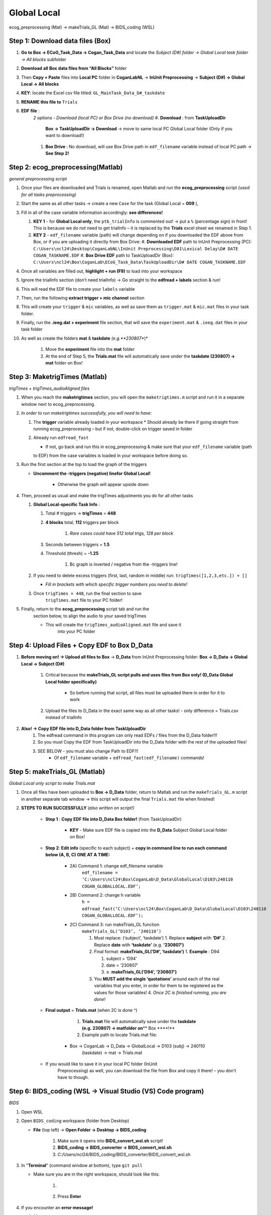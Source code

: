 Global Local
============

ecog_preprocessing (Mat) → makeTrials_GL (Mat) → BIDS_coding (WSL)

Step 1: Download data files (Box)
---------------------------------

#. **Go to Box → ECoG_Task_Data → Cogan_Task_Data** and locate the
   *Subject (D#) folder → Global Local task folder → All blocks*
   subfolder
#. **Download** **all** **Box** **data files from “All Blocks”** folder
#. Then **Copy + Paste** files into **Local PC** folder in
   **CoganLabNL** → **InUnit Preprocessing** → **Subject (D#) → Global
   Local → All blocks**
#. **KEY**: locate the Excel csv file titled:
   ``GL_MainTask_Data_D#_taskdate``
#. **RENAME this file to** ``Trials``
#. **EDF file** :
    *2 options - Download (local PC) or Box Drive (no download)*
    #. **Download** : from **TaskUploadDir**
        **Box → TaskUploadDir → Download** → move to same local PC Global Local folder (Only if you want to download!)

    #. **Box Drive** : No download, will use Box Drive path in ``edf_filename``
       variable instead of local PC path → **See Step 2!**

Step 2: ecog_preprocessing(Matlab)
----------------------------------
*general preprocessing script*

#.  Once your files are downloaded and Trials is renamed, open Matlab
    and run the **ecog_preprocessing** script *(used for all tasks preprocessing)*
#.  Start the same as all other tasks → create a new ``Case`` for the
    task (Global Local = **009** ),
#.  Fill in all of the case variable information accordingly: **see differences!**

    #.  **KEY 1** - for **Global Local only**,
        the ``ptb_trialInfo`` is commented out! → put a ``%``
        (percentage sign) in front! This is because we do not need
        to get trialInfo – it is replaced by the **Trials** excel sheet we
        renamed in Step 1.
    #.  **KEY 2** - ``edf_filename`` variable (path) will
        change depending on if you downloaded the EDF above from Box, or if
        you are uploading it directly from Box Drive:
        #. **Downloaded EDF** path to InUnit Preprocessing (PC): ``C:\Users\ncl24\Desktop\CoganLabNL\InUnit Preprocessing\D81\Lexical Delay\D# DATE COGAN_TASKNAME.EDF``
        #. **Box Drive EDF** path to TaskUploadDir (Box): ``C:\Users\ncl24\Box\CoganLab\ECoG_Task_Data\TaskUploadDir\D# DATE COGAN_TASKNAME.EDF``

#.  Once all variables are filled out, **highlight + run (F9)** to load
    into your workspace
#.  Ignore the trialInfo section (don’t need trialInfo) → Go straight to
    the **edfread + labels** section & run!
#.  This will read the EDF file to create your ``labels`` variable
#.  Then, run the following **extract trigger + mic channel** section
#.  This will create your ``trigger`` & ``mic`` variables, as well as
    save them as ``trigger.mat`` & ``mic.mat`` files in your task
    folder.
#.  Finally, run the **.ieeg.dat + experiment** file section, that will
    save the ``experiment.mat`` & ``.ieeg.dat`` files in your task
    folder
#. As well as create the folders **mat** & **taskdate** *(e.g.**230807**)*

    #. Move the **experiment** file into the **mat** folder
    #. At the end of Step 5, the **Trials.mat** file will automatically save under the **taskdate (230807) → mat** folder on Box!

Step 3: MaketrigTimes (Matlab)
-------------------------------
*trigTimes + trigTimes_audioAligned files*

#.  When you reach the **maketrigtimes** section, you will open the
    ``maketrigtimes.m`` script and run it in a separate window next to
    ecog_preprocessing.
#.  *In order to run maketrigtimes successfully, you will need to have*:

    #.  The **trigger** variable already loaded in your workspace
        * Should already be there if going straight from running ecog_preprocessing –
        but if not, double-click on trigger saved in folder
    #.  Already run ``edfread_fast``

        * If not, go back and run this in ecog_preprocessing & make sure that your ``edf_filename`` variable (path
        to EDF) from the case variables is loaded in your workspace before
        doing so.
#.  Run the first section at the top to load the graph of the triggers

    * **Uncomment the -triggers (negative) linefor Global Local!**

        * Otherwise the graph will appear upside down
#.  Then, proceed as usual and make the trigTimes adjustments you do for
    all other tasks

    #.  **Global Local-specific Task Info** :

        #. Total # triggers → **trigTimes** = **448**
        #. **4 blocks** total, **112** triggers per block

            #. *Rare cases could have 512 total trigs, 128 per block*

        #. Seconds between triggers = **1.5**
        #. Threshold (thresh) = **-1.25**

            #. Bc graph is inverted / negative from the -triggers line!

    #.  If you need to delete excess triggers (first, last, random in
        middle) run: ``trigTimes([1,2,3,etc.]) = []``

        * *Fill in brackets with which specific trigger numbers you need to delete!*
    #. Once ``trigTimes = 448``, run the final section to save
        ``trigTimes.mat`` file to your PC folder!
#. Finally, return to the **ecog_preprocessing** script tab and run the
    section below, to align the audio to your saved trigTimes

    * This will create the ``trigTimes_audioAligned.mat`` file and save it
        into your PC folder

Step 4: Upload Files + Copy EDF to Box D_Data
---------------------------------------------

#. **Before moving on! → Upload all files to Box** → **D_Data** from InUnit Preprocessing folder: **Box → D_Data → Global Local → Subject (D#)**

    #. Critical because the **makeTrials_GL script pulls and uses files from Box only! (D_Data Global Local folder specifically)**

        * So before running that script, all files must be uploaded there in order for it to work
    #. Upload the files to D_Data in the exact same way as all other tasks! - only difference = Trials.csv instead of trialInfo
#. **Also! → Copy EDF file into D_Data folder from TaskUploadDir**
    #. The edfread command in this program can only read EDFs / files from
       the D_Data folder!!!
    #. So you must Copy the EDF from TaskUploadDir into the D_Data folder
       with the rest of the uploaded files!
    #. SEE BELOW - you must also change Path to EDF!!!
        * Of ``edf_filename`` variable + ``edfread_fast(edf_filename)`` commands!

Step 5: makeTrials_GL (Matlab)
------------------------------
*Global Local only script to make Trials.mat*

#. Once all files have been uploaded to **Box → D_Data** folder, return
   to Matlab and run the ``makeTrials_GL.m`` script in another separate
   tab window → this script will output the final ``Trials.mat`` file
   when finished!
#. **STEPS TO RUN SUCCESSFULLY** *(also written on script!)*

    * **Step 1** : **Copy EDF file into D_Data Box folder!** (from TaskUploadDir)

        * **KEY** - Make sure EDF file is copied into the **D_Data** Subject Global Local folder on Box!
    * **Step 2**: **Edit info** (specific to each subject) + **copy in command line to run each command below (A, B, C) ONE AT A TIME:**

        * 2A) Command 1: change edf_filename variable
            ``edf_filename = ‘C:\Users\ncl24\Box\CoganLab\D_Data\GlobalLocal\D103\240110 COGAN_GLOBALLOCAL.EDF’;``

        * 2B) Command 2:  change h variable
            ``h = edfread_fast(‘C:\Users\ncl24\Box\CoganLab\D_Data\GlobalLocal\D103\240110 COGAN_GLOBALLOCAL.EDF’);``

        * 2C) Command 3: run makeTrials_GL function
            ``makeTrials_GL(‘D103’, ‘240110’)``

            #. Must replace: (‘subject’, ‘taskdate’) 1. Replace **subject** with
               **‘D#’** 2. Replace **date** with **‘taskdate’**
               (e.g. **‘230807’)**
            #. Final format: **makeTrials_GL(‘D#’, ‘taskdate’)** 1. **Example** :
               D94

               #. subject = ‘D94’
               #. date = ‘230807’
               #. **=** :**makeTrials_GL(‘D94’, ‘230807’)**

            #. You **MUST add the single ‘quotations’** around each of the real
               variables that you enter, in order for them to be registered as
               the values for those variables! 4. *Once 2C is finished running,
               you are done!*

    * **Final output** = **Trials.mat** (when 2C is done ^)

        #. **Trials.mat** file will automatically save under the **taskdate (e.g. 230807) → matfolder on**\ \*\* Box \****!*\*
        #. Example path to locate Trials.mat file:

       * Box -> CoganLab -> D_Data -> GlobalLocal -> D103 (subj) -> 240110
          (taskdate) -> mat -> Trials.mat

    * If you would like to save it in your local PC folder (InUnit
       Preprocessing) as well, you can download the file from Box and copy
       it there! – you don’t have to though.

Step 6: BIDS_coding (WSL → Visual Studio (VS) Code program)
----------------------------------------------------------
*BIDS*

#.  Open WSL

#.  Open ``BIDS_coding`` workspace (folder from Desktop)

    * **File** (top left) → **Open Folder → Desktop → BIDS_coding**

        #. Make sure it opens into **BIDS_convert_wsl.sh** script!

        #. **BIDS_coding → BIDS_converter → BIDS_convert_wsl.sh**

        #. C:/Users/ncl24/BIDS_coding/BIDS_converter/BIDS_convert_wsl.sh

#.  In "**Terminal**" (command window at bottom), type ``git pull``

    * Make sure you are in the right workspace, should look like this:

        #. |image4|
        #. Press **Enter**

#.  If you encounter an **error message!**

    #.  *Message*:
        |image8|

    #.  You will need to make sure all of your changes to **ALL scripts in the workspace**
        (modified files will have an "**M**" next to them
        in explorer left side bar) have been **COMMITTED** to Github
        **before running** the next line, because they will be
        **ERASED!!!**
        * *To commit changes to github*: type ``git push`` → ``git commit``

    #.  If your only changes are the variables of subject, task, etc. that
        you make for specific subjects, then you don’t have to commit them –
        **BUT** , make sure any files you have run for previous subjects
        with the script are **SAVED TO BOX BEFORE RUNNING the next command**
        , because they will be **overwritten!!!** 1. To Save to Box:

        * Drag **sub-D00XX** folder into **share** folder above Workspace
           in WSL explorer → should be in **Share** folder on Desktop, then
           copy into Box → **BIDS-1.1_GlobalLocal** folder

#. Once all previous subject files have been saved to Box BIDS
    Global Local folder, you will reset the script!

    #. Type ``git reset --hard`` + Enter!
    #. *Should look like this when idone*:
        |image2|

#. When git reset is done, **re-type git pull** + Enter!

#. **KEY** – **Edits to make to Script after Reset** :

    #. Editing **BIDS_convert_wsl.sh** script!

    #. **EDITS** : *CRITICAL TO CHANGE THESE IN SCRIPT BEFORE RUNNING!*
        #. **Line 4** : Change task to → **TASKS=(“GlobalLocal”)**
            #.  Must change from “SentenceRep” default to GlobalLocal (or any
                task going forward)
                *  Use the exact same name as the D_Data folder!
            #.  **Final** : |image1|

        #. **Line 16** : **Comment out (#) whole** **mapfile** **line!**

            #.  Don’t need for Global Local (will cause error)
            #.  **Final** : *see full line on script* |image0|

        #. **Line 17** : Change **SUB_IDS=(D#)** D# to correct Subject D#’s!

            #.  Can run **multiple subjects at once** , or just **one**
            #.  If running multiple, separate by spaces only! No comma! → *see
                example below:*
            #.  **Final** : |image5|

        #. **Line 35** : **Comment out (#) the whole line 35!**

            #. Global Local doesn’t have task stimuli, so don’t need this line
                and it will cause an error if you keep it!
            #. **Final** : *see full line on script* |image6|
            #. Only comment this out for Global Local or tasks that don’t have
                task stimuli!
                * For other future tasks that do, change the ``“sentence_rep”`` task
                    name in the middle of the command line (35) and insert the
                    correct task name to use proper task stimuli!

    #. **CTRL + S** TO SAVE ALL EDITS TO SCRIPT!!!

#. When all edits have been made to script & saved ( **ctrl + s** ), type ``conda activate BIDS_coding`` + Enter!

#. The conda activate command will change (base) at the start
    of the command path to (BIDS_coding)

    * Once the new command line pops up below:
        * Type ``cd BIDS_converter`` + Enter!

#. within BIDS_coding (adds it to end of path), which is where you can
    now run the script to perform the BIDS conversion functions

    * Once the next command line pops up below with /BIDS_converter at the
        end: type ``./BIDS_convert_wsl.sh`` + Enter!

**STEPS 8, 9, 10 SHOULD LOOK LIKE THIS** : (in order top → bottom!)

    |image7|

#. The script should then run for a few minutes (10-15 min)
    after entering the last command to create all of the converted BIDS
    files!

    #. Final output will be on the left side bar (WSL Explorer) 1. *To open
        explorer*: click double paper icon at top left corner

    #. Under **ncl24 → Workspace → GlobalLocal → BIDS** 1. Locate the
        **sub-D0XXX** folder!

        #. i.e. sub-D0100 for Subject D100
        #. |image9|

           * This is where all of the finalized BIDS files will go!

#. Last step: move to **share** folder (on WSL)

    * When it is finished creating BIDS files, in the left side bar with
        workspaces, drag and drop this **sub-D00XX** output folder
        containing the BIDS files into the " **share**" folder above
        Workspace! (see top of pic above) 1. Then you will be able to access
        it from **Share PC** folder on Desktop! → if not moved to share,
        can’t access on Windows

Final Step: Upload sub-D00XX on Share folder to Box BIDS-1.1_GlobalLocal
-------------------------------------------------------------------------

    * Copy **sub-D00XX** with all finalized BIDS file outputs from
       **Share** PCfolder into **Box → CoganLab → BIDS-1.1_GlobalLocal →
       BIDS** folder!

|image3|

.. |image0| image:: media/image1.png
.. |image1| image:: media/image2.png
.. |image2| image:: media/image3.png
.. |image3| image:: media/image4.png
.. |image4| image:: media/image5.png
.. |image5| image:: media/image6.png
.. |image6| image:: media/image7.png
.. |image7| image:: media/image8.png
.. |image8| image:: media/image9.png
.. |image9| image:: media/image10.png

